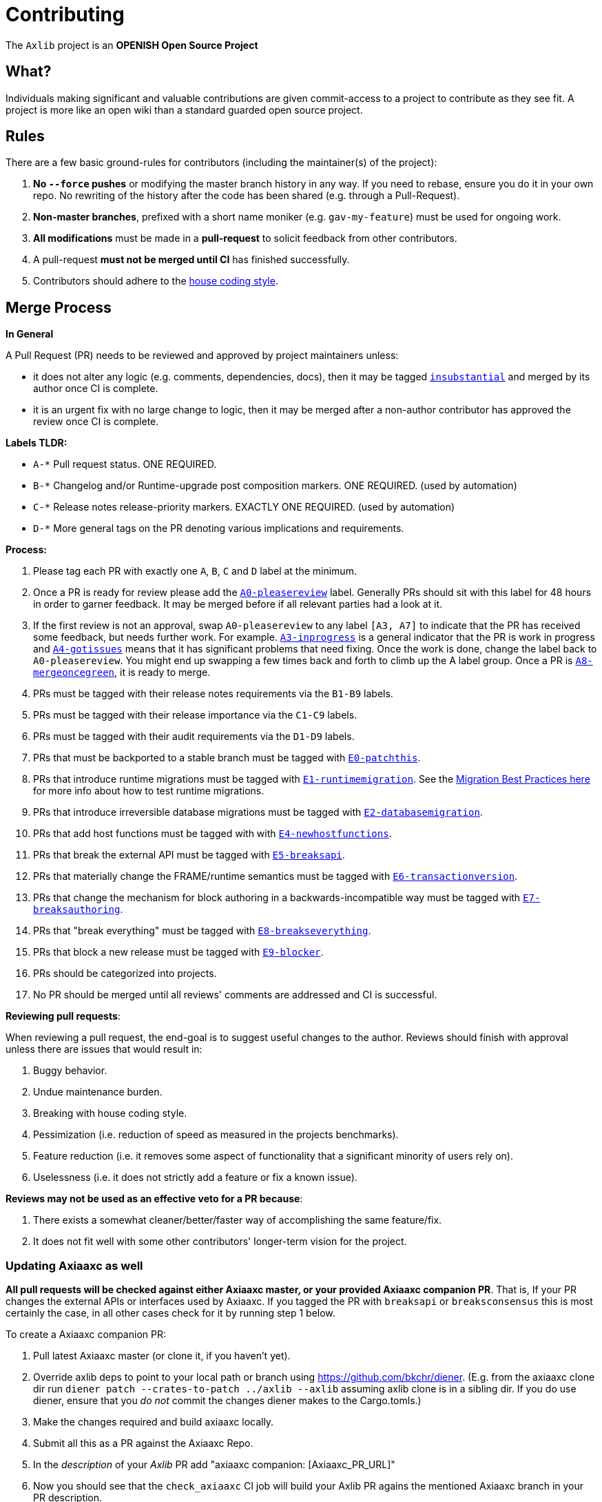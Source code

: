 = Contributing

The `Axlib` project is an **OPENISH Open Source Project**

== What?

Individuals making significant and valuable contributions are given commit-access to a project to contribute as they see fit. A project is more like an open wiki than a standard guarded open source project.

== Rules

There are a few basic ground-rules for contributors (including the maintainer(s) of the project):

. **No `--force` pushes** or modifying the master branch history in any way. If you need to rebase, ensure you do it in your own repo. No rewriting of the history after the code has been shared (e.g. through a Pull-Request).
. **Non-master branches**, prefixed with a short name moniker (e.g. `gav-my-feature`) must be used for ongoing work.
. **All modifications** must be made in a **pull-request** to solicit feedback from other contributors.
. A pull-request *must not be merged until CI* has finished successfully.
. Contributors should adhere to the link:STYLE_GUIDE.md[house coding style].


== Merge Process

*In General*

A Pull Request (PR) needs to be reviewed and approved by project maintainers unless:

- it does not alter any logic (e.g. comments, dependencies, docs), then it may be tagged https://github.com/axiatech/axlib/pulls?utf8=%E2%9C%93&q=is%3Apr+is%3Aopen+label%3AA2-insubstantial[`insubstantial`] and merged by its author once CI is complete.
- it is an urgent fix with no large change to logic, then it may be merged after a non-author contributor has approved the review once CI is complete.

*Labels TLDR:*

- `A-*` Pull request status. ONE REQUIRED.
- `B-*` Changelog and/or Runtime-upgrade post composition markers. ONE REQUIRED. (used by automation)
- `C-*` Release notes release-priority markers. EXACTLY ONE REQUIRED. (used by automation)
- `D-*` More general tags on the PR denoting various implications and requirements.

*Process:*

. Please tag each PR with exactly one `A`, `B`, `C` and `D` label at the minimum.
. Once a PR is ready for review please add the https://github.com/axiatech/axlib/pulls?q=is%3Apr+is%3Aopen+label%3AA0-pleasereview[`A0-pleasereview`] label. Generally PRs should sit with this label for 48 hours in order to garner feedback. It may be merged before if all relevant parties had a look at it.
. If the first review is not an approval, swap `A0-pleasereview` to any label `[A3, A7]` to indicate that the PR has received some feedback, but needs further work. For example. https://github.com/axiatech/axlib/labels/A3-inprogress[`A3-inprogress`] is a general indicator that the PR is work in progress and https://github.com/axiatech/axlib/labels/A4-gotissues[`A4-gotissues`] means that it has significant problems that need fixing. Once the work is done, change the label back to `A0-pleasereview`. You might end up swapping a few times back and forth to climb up the A label group. Once a PR is https://github.com/axiatech/axlib/labels/A8-mergeoncegreen[`A8-mergeoncegreen`], it is ready to merge.
. PRs must be tagged with their release notes requirements via the `B1-B9` labels.
. PRs must be tagged with their release importance via the `C1-C9` labels.
. PRs must be tagged with their audit requirements via the `D1-D9` labels.
. PRs that must be backported to a stable branch must be tagged with https://github.com/axiatech/axlib/labels/E1-runtimemigration[`E0-patchthis`].
. PRs that introduce runtime migrations must be tagged with https://github.com/axiatech/axlib/labels/E1-runtimemigration[`E1-runtimemigration`]. See the https://github.com/axiatech/axlib/blob/master/utils/frame/try-runtime/cli/src/lib.rs#L18[Migration Best Practices here] for more info about how to test runtime migrations.
. PRs that introduce irreversible database migrations must be tagged with https://github.com/axiatech/axlib/labels/E2-databasemigration[`E2-databasemigration`].
. PRs that add host functions must be tagged with with https://github.com/axiatech/axlib/labels/E4-newhostfunctions[`E4-newhostfunctions`].
. PRs that break the external API must be tagged with https://github.com/axiatech/axlib/labels/E5-breaksapi[`E5-breaksapi`].
. PRs that materially change the FRAME/runtime semantics must be tagged with https://github.com/axiatech/axlib/labels/E6-transactionversion[`E6-transactionversion`].
. PRs that change the mechanism for block authoring in a backwards-incompatible way must be tagged with https://github.com/axiatech/axlib/labels/E7-breaksauthoring[`E7-breaksauthoring`].
. PRs that "break everything" must be tagged with https://github.com/axiatech/axlib/labels/E8-breakseverything[`E8-breakseverything`].
. PRs that block a new release must be tagged with https://github.com/axiatech/axlib/labels/E9-blocker%20%E2%9B%94%EF%B8%8F[`E9-blocker`].
. PRs should be categorized into projects.
. No PR should be merged until all reviews' comments are addressed and CI is successful.

*Reviewing pull requests*:

When reviewing a pull request, the end-goal is to suggest useful changes to the author. Reviews should finish with approval unless there are issues that would result in:

. Buggy behavior.
. Undue maintenance burden.
. Breaking with house coding style.
. Pessimization (i.e. reduction of speed as measured in the projects benchmarks).
. Feature reduction (i.e. it removes some aspect of functionality that a significant minority of users rely on).
. Uselessness (i.e. it does not strictly add a feature or fix a known issue).

*Reviews may not be used as an effective veto for a PR because*:

. There exists a somewhat cleaner/better/faster way of accomplishing the same feature/fix.
. It does not fit well with some other contributors' longer-term vision for the project.

=== Updating Axiaaxc as well

**All pull requests will be checked against either Axiaaxc master, or your provided Axiaaxc companion PR**. That is, If your PR changes the external APIs or interfaces used by Axiaaxc. If you tagged the PR with `breaksapi` or `breaksconsensus` this is most certainly the case, in all other cases check for it by running step 1 below.

To create a Axiaaxc companion PR:

. Pull latest Axiaaxc master (or clone it, if you haven't yet).
. Override axlib deps to point to your local path or branch using https://github.com/bkchr/diener. (E.g. from the axiaaxc clone dir run `diener patch --crates-to-patch ../axlib --axlib` assuming axlib clone is in a sibling dir. If you do use diener, ensure that you _do not_ commit the changes diener makes to the Cargo.tomls.)
. Make the changes required and build axiaaxc locally.
. Submit all this as a PR against the Axiaaxc Repo.
. In the _description_ of your _Axlib_ PR add "axiaaxc companion: [Axiaaxc_PR_URL]"
. Now you should see that the `check_axiaaxc` CI job will build your Axlib PR agains the mentioned Axiaaxc branch in your PR description.
. Someone will need to approve the Axiaaxc PR before the Axlib CI will go green. (The Axiaaxc CI failing can be ignored as long as the axiaaxc job in the _axlib_ PR is green).
. Wait for reviews on both the Axlib and the Axiaaxc PRs.
. Once the Axlib PR runs green, a member of the `axia` github group can comment on the Axlib PR with `bot merge` which will:
    - Merge the Axlib PR.
    - The bot will push a commit to the Axiaaxc PR updating its Axlib reference. (effecively doing `cargo update -p sp-io`)
    - If the axiaaxc PR origins from a fork then a project member may need to press `approve run` on the axiaaxc PR.
    - The bot will merge the Axiaaxc PR once all its CI `{"build_allow_failure":false}` checks are green.
    Note: The merge-bot currently doesn't work with forks on org accounts, only individual accounts.
	(Hint: it's recommended to use `bot merge` to merge all axlib PRs, not just ones with a axiaaxc companion.)

If your PR is reviewed well, but a Axiaaxc PR is missing, signal it with https://github.com/axiatech/axlib/labels/A7-needsaxiaaxcpr[`A7-needsaxiaaxcpr`] to prevent it from getting automatically merged.

As there might be multiple pending PRs that might conflict with one another, a) you should not merge the axlib PR until the Axiaaxc PR has also been reviewed and b) both should be merged pretty quickly after another to not block others.

== Helping out

We use https://github.com/axiatech/axlib/labels[labels] to manage PRs and issues and communicate state of a PR. Please familiarize yourself with them. Furthermore we are organizing issues in https://github.com/axiatech/axlib/milestones[milestones]. Best way to get started is to a pick a ticket from the current milestone tagged https://github.com/axiatech/axlib/issues?q=is%3Aissue+is%3Aopen+label%3AQ2-easy[`easy`] or https://github.com/axiatech/axlib/issues?q=is%3Aissue+is%3Aopen+label%3AQ3-medium[`medium`] and get going or https://github.com/axiatech/axlib/issues?q=is%3Aissue+is%3Aopen+label%3AX1-mentor[`mentor`] and get in contact with the mentor offering their support on that larger task.

== Issues
Please label issues with the following labels:

. `I-*` Issue severity and type. EXACTLY ONE REQUIRED.
. `P-*` Issue priority. AT MOST ONE ALLOWED.
. `Q-*` Issue difficulty. AT MOST ONE ALLOWED.
. `Z-*` More general tags on the issue, denoting context and resolution.

== Releases

Declaring formal releases remains the prerogative of the project maintainer(s).

== Changes to this arrangement

This is an experiment and feedback is welcome! This document may also be subject to pull-requests or changes by contributors where you believe you have something valuable to add or change.

== Heritage

These contributing guidelines are modified from the "OPEN Open Source Project" guidelines for the Level project: https://github.com/Level/community/blob/master/CONTRIBUTING.md
